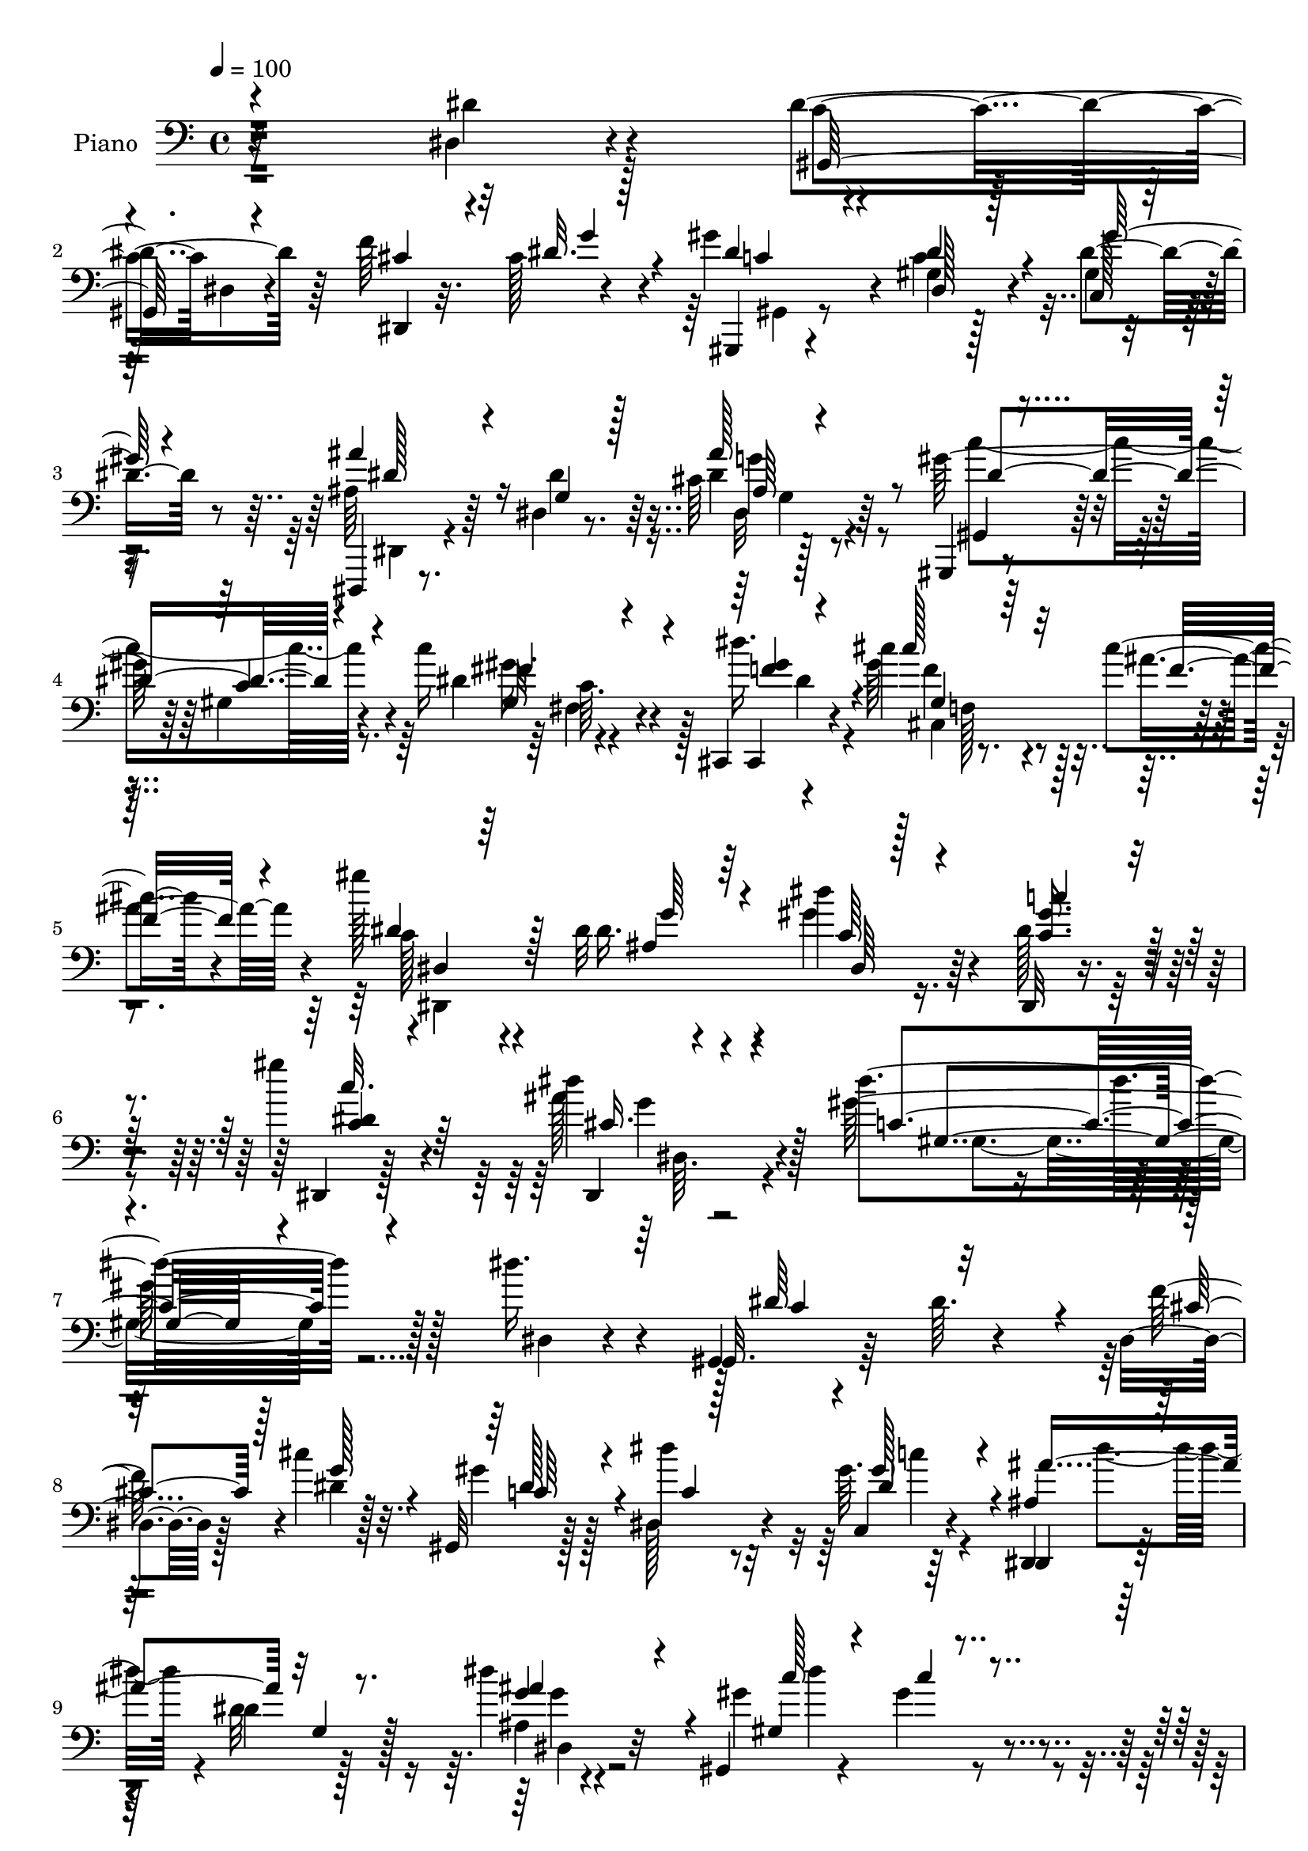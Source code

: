 % Lily was here -- automatically converted by c:/Program Files (x86)/LilyPond/usr/bin/midi2ly.py from mid/141.mid
\version "2.14.0"

\layout {
  \context {
    \Voice
    \remove "Note_heads_engraver"
    \consists "Completion_heads_engraver"
    \remove "Rest_engraver"
    \consists "Completion_rest_engraver"
  }
}

trackAchannelA = {


  \key c \major
    
  \time 4/4 
  

  \key c \major
  
  \tempo 4 = 100 
  
  % [MARKER] DH059     
  
}

trackA = <<
  \context Voice = voiceA \trackAchannelA
>>


trackBchannelA = {
  
  \set Staff.instrumentName = "Piano"
  
}

trackBchannelB = \relative c {
  r32*19 dis4*26/96 r4*62/96 dis'4*125/96 r64*9 f r4*28/96 gis4*44/96 
  r4*41/96 gis,4*16/96 r128*23 dis'4*37/96 r8 dis,,,4*11/96 r8. dis''4*13/96 
  r8. cis'64 r128*27 gis,,4*13/96 r4*76/96 gis''4*13/96 r4*70/96 c'16 
  r4*68/96 cis,,,4*10/96 r4*77/96 cis'''4*25/96 r4*61/96 cis4*22/96 
  r4*62/96 gis'128*13 r4*46/96 dis,32 r4*80/96 dis'4*34/96 r64*9 dis,,,32 
  r4*82/96 gis'''4*22/96 r4*79/96 dis4*44/96 r4*76/96 dis4*136/96 
  r128*31 dis16. r4*53/96 gis,,,4*10/96 r4*83/96 dis''64. r4*76/96 dis,4*26/96 
  r128*7 cis''4*20/96 r32. gis,,32 r128*25 dis'''4*25/96 r32*5 gis,64. 
  r64*13 dis,,4*11/96 r128*25 dis''4*11/96 r128*25 dis'4*26/96 
  r32*5 gis,,,4*13/96 r4*76/96 gis''4*13/96 r4*73/96 c'16 r128*21 cis,4*56/96 
  r4*25/96 cis,128*11 r4*7/96 f4*17/96 r64*5 cis''128*9 r4*59/96 gis,,4*31/96 
  r4*55/96 gis'4*16/96 r4*71/96 gis4*11/96 r4*74/96 ais,,4*14/96 
  r4*73/96 gis''4*19/96 r8. ais64*9 r4*32/96 dis4*104/96 r4*71/96 cis16 
  r4*61/96 gis,4*112/96 r128*21 dis4*14/96 r4*25/96 cis''4*19/96 
  r4*25/96 gis'4*37/96 r4*5/96 dis,4*35/96 r4*8/96 gis16 r4*61/96 gis32 
  r4*73/96 dis,,4*10/96 r128*25 dis''4*14/96 r4*73/96 g'128*17 
  r4*31/96 gis,,32 r4*80/96 gis''4*13/96 r128*23 c'4*22/96 r4*68/96 dis4*40/96 
  r8 cis4*28/96 r4*59/96 cis,4*7/96 r64*13 dis,,,4*13/96 r128*25 ais'''4*29/96 
  r4*59/96 dis,4*13/96 r8. dis'4*31/96 r32*5 dis,,4*7/96 r4*82/96 ais'''4*35/96 
  r32*5 gis,,64*15 r64*15 gis'4*31/96 r4*34/96 <cis' ais, >4*14/96 
  r32 dis,4*110/96 r4*71/96 gis,16. r16 ais32. r4*8/96 dis4*97/96 
  r128*27 gis,4*10/96 r4*52/96 c'4*16/96 r4*10/96 gis,16 r4*61/96 ais,128*9 
  r4*64/96 dis'4*74/96 r4*14/96 dis4*109/96 r8. g,4*37/96 r4*22/96 gis4*17/96 
  r4*10/96 dis4*22/96 r4*68/96 dis,4*11/96 r4*79/96 dis'32. r4*40/96 gis4*14/96 
  r4*13/96 ais128*5 r4*73/96 dis,,4*13/96 r4*77/96 ais''4*20/96 
  r128*7 cis,4*13/96 r4*31/96 c128*7 r8. dis''4*22/96 r4*64/96 dis,4*20/96 
  r64*11 gis,,4*118/96 r4*64/96 dis''4*46/96 r4*41/96 gis,,,4*14/96 
  r4*79/96 gis''4*8/96 r4*77/96 dis,,32 r128*13 cis'''4*17/96 r4*20/96 gis,,32 
  r8. gis''4*8/96 r4*80/96 gis'4*35/96 r128*17 dis,,,4*11/96 r4*79/96 dis''4*10/96 
  r128*25 g4*11/96 r128*25 gis,4*13/96 r128*25 gis'32 r4*73/96 fis''4*22/96 
  r4*68/96 cis,,,4*11/96 r64*13 cis'''128*5 r8. cis,4*17/96 r4*71/96 dis,,4*13/96 
  r4*71/96 ais'''4*22/96 r4*67/96 gis'4*35/96 r4*53/96 dis,,4*26/96 
  r4*67/96 dis,4*10/96 r128*29 ais''''4*44/96 r64*11 dis,4*149/96 
  r4*68/96 dis4*22/96 r4*68/96 dis'64*15 r128 gis,,4*11/96 r4*74/96 dis,128*5 
  r128*9 <g'' g' >4*11/96 r128*11 gis,4*97/96 r128*25 gis'''4*25/96 
  r32*5 dis,,,,4*10/96 r4*80/96 <ais'''' g, >4*13/96 r8. dis,4*7/96 
  r4*79/96 gis,,,32 r4*77/96 gis''128*5 r8. gis4*14/96 r8. cis,,,4*10/96 
  r64*13 cis'''4*10/96 r4*77/96 cis4*5/96 r4*77/96 gis,4*16/96 
  r8. dis'4*17/96 r4*67/96 gis,128*7 r4*65/96 ais,4*13/96 r8. ais'4*14/96 
  r4*73/96 ais'128*15 r64*7 ais''4*101/96 r8. g,,4*11/96 r4*77/96 gis,4*17/96 
  r128*25 c'4*7/96 r4*79/96 dis,,64. r4*34/96 cis'''16 r32. gis'4*41/96 
  r4*41/96 gis,,4*17/96 r128*23 gis32 r8. dis,32 r4*77/96 g'4*14/96 
  r4*68/96 dis'4*8/96 r4*79/96 gis,,4*100/96 r4*38/96 c''4*8/96 
  r4*28/96 c'4*19/96 r4*68/96 cis,,,32 r4*73/96 cis''''128*9 r32*5 cis,4*19/96 
  r4*64/96 gis'4*43/96 r4*41/96 ais,4*26/96 r4*59/96 dis128*11 
  r4*55/96 dis,,,32 r4*79/96 c'''4*20/96 r4*67/96 dis,4*11/96 r32*7 gis4*71/96 
  r4*106/96 gis,16 r4*35/96 ais4*16/96 r4*13/96 dis''4*134/96 r4*43/96 gis,,,4*25/96 
  r4*35/96 cis''128*5 r4*10/96 gis,,4*20/96 r8. gis,,4*11/96 r4*77/96 gis''4*13/96 
  r4*50/96 c''32. r4*7/96 gis4*34/96 r128*17 g,,32. r64*5 dis''4*16/96 
  r16 gis,,4*19/96 r128*23 dis4*23/96 r4*70/96 dis,4*10/96 r4*77/96 dis'4*22/96 
  r4*35/96 gis32. r4*11/96 ais4*17/96 r4*70/96 dis,,,4*10/96 r4*80/96 g''4*29/96 
  r128*11 gis4*17/96 r4*7/96 dis''4*110/96 r4*74/96 ais,128*5 r4*26/96 cis,4*10/96 
  r128*11 c4*26/96 r64*11 <dis'' dis' >4*22/96 r4*67/96 ais,,128*7 
  r4*65/96 gis4*121/96 r128*19 dis'''4*43/96 r4*46/96 gis,,,,4*13/96 
  r4*80/96 gis''4*10/96 r4*76/96 dis,128*5 r4*29/96 cis'''4*17/96 
  r4*25/96 gis,,4*26/96 r4*61/96 dis'''4*31/96 r4*55/96 c,4*17/96 
  r4*68/96 dis,,,32 r4*77/96 dis''128*5 r4*71/96 dis32. r64*11 gis,,32 
  r4*82/96 gis''4*11/96 r8. fis4*13/96 r4*76/96 cis,,4*10/96 r4*77/96 cis'''''4*28/96 
  r4*61/96 cis,,128*5 r4*70/96 dis,128*15 r128*15 ais''128*9 r128*21 c,32 
  r4*74/96 dis,,,32 r4*83/96 gis''4*16/96 r64*13 cis4*10/96 r4*97/96 gis,4*134/96 
  r4*80/96 dis'4*11/96 r64*13 gis,,32 r4*79/96 gis''64. r128*27 dis4*11/96 
  r4*31/96 cis'4*22/96 r128*7 gis,,4*13/96 r4*73/96 gis''4*8/96 
  r128*27 c,4*13/96 r4*70/96 dis,,4*11/96 r4*79/96 dis''4*11/96 
  r4*73/96 ais'4*10/96 r4*77/96 gis,,32 r128*27 gis''4*11/96 r128*25 gis64. 
  r64*13 cis,,,4*13/96 r128*25 cis'''4*14/96 r4*71/96 cis'16 r4*62/96 gis,,,4*14/96 
  r4*73/96 c'4*14/96 r4*73/96 gis16 r128*21 ais,4*14/96 r4*76/96 ais''128*7 
  r4*64/96 ais128*15 r4*1/96 gis4*17/96 r16 ais'128*37 r4*65/96 dis,128*17 
  r16. dis4 r4*79/96 dis,,4*16/96 r128*9 cis''4*19/96 r4*22/96 gis'4*77/96 
  r64. 
  | % 58
  dis4*29/96 r128*19 gis4*26/96 r4*20/96 g16 r32 dis,,, r32*7 dis''32 
  r4*73/96 dis'4*25/96 r4*62/96 gis,,,4*14/96 r128*25 gis'32 r128*25 fis''4*23/96 
  r64*11 cis,,,32 r64*13 cis''''4*20/96 r64*11 ais,4*11/96 r4*77/96 dis,,,4*11/96 
  r4*74/96 ais'''4*28/96 r128*21 gis'4*37/96 r4*14/96 c,4*17/96 
  r4*19/96 dis,,,128*5 r128*25 dis'64. r4*83/96 ais'''4*37/96 r4*59/96 gis,,4*109/96 
  r4*68/96 gis128*5 r4*49/96 ais'128*5 r4*11/96 dis128*41 r4*49/96 gis,,4*13/96 
  r128*17 cis''4*11/96 r128*5 c,4*34/96 r128*19 gis32 r4*73/96 gis4*13/96 
  r4*52/96 c'4*16/96 r64 gis,128*9 r4*62/96 dis'4*25/96 r128*7 dis16 
  r4*22/96 gis,4*10/96 r128*25 dis,,32 r4*58/96 <dis'''' dis' >64 
  r32 dis,,4*11/96 r4*77/96 g4*13/96 r4*53/96 c'4*11/96 r4*4/96 dis,,,4*14/96 
  r128*27 dis'128*5 r4*79/96 dis32 r4*49/96 c''16 r4*89/96 dis,4*7/96 
  r4*85/96 dis,64*5 r32 ais''16. r64 c,,4*17/96 r4*73/96 gis'4*20/96 
  r64*11 ais,32. r128*23 gis'4 r4*43/96 dis'4*10/96 r4*25/96 dis,,4*11/96 
  r4*83/96 gis'4*29/96 r4*62/96 gis4*11/96 r4*76/96 f'4*34/96 r64. cis4*19/96 
  r4*22/96 gis,,4*14/96 r4*74/96 gis'32. r4*70/96 c4*16/96 r8. dis,,32 
  r4*79/96 dis''128*5 r4*73/96 ais'4*10/96 r4*79/96 gis,,4*13/96 
  r4*82/96 gis''32 r4*29/96 gis,4*11/96 r4*35/96 dis''4*31/96 r128*21 dis'4*34/96 
  r4*59/96 f,,4*26/96 r64*11 cis'4*16/96 r4*74/96 dis,,,4*14/96 
  r4*74/96 dis''4*16/96 r4*79/96 gis'4*34/96 r4*59/96 dis,,,4*11/96 
  r4*89/96 gis''4*8/96 r64*17 dis,,4*13/96 r4*142/96 gis'''4*346/96 
}

trackBchannelBvoiceB = \relative c {
  r4*229/96 dis'4*29/96 r4*59/96 c4*91/96 dis,4*14/96 r4*74/96 dis,4*23/96 
  r32. cis''128*7 r4*20/96 gis,,4*13/96 r4*71/96 c''4*19/96 r4*67/96 gis4*10/96 
  r4*74/96 ais64*5 r64*9 dis4*19/96 r64*11 dis4*20/96 r64*11 gis128*35 
  r4*68/96 dis4*25/96 r4*67/96 dis'16. r4*50/96 gis,64*5 r128*19 ais4*26/96 
  r4*58/96 c,128*9 r4*58/96 dis16. r4*55/96 gis4*38/96 r4*50/96 dis128*13 
  r4*56/96 dis,,4*7/96 r128*31 ais'''128*15 r128*25 gis64*23 r128*31 dis,4*17/96 
  r4*70/96 gis,32. r64*27 f''128*13 r4*8/96 dis4*16/96 r128*7 gis4*41/96 
  r128*15 dis,128*9 r4*59/96 c4*13/96 r4*73/96 dis,4*17/96 r128*23 dis''32. 
  r128*23 ais4*7/96 r4*79/96 gis'4*110/96 r4*65/96 gis,,128*5 r4*71/96 cis''128*19 
  r4*29/96 cis,4*35/96 r8 cis4*17/96 r4*68/96 dis128*19 r64*5 c4*64/96 
  r4*23/96 gis,128*7 r4*64/96 ais4*19/96 r128*23 d'4*41/96 r8 f32*7 
  r128 g,4*23/96 r128*21 dis,32 r4*76/96 dis''64*7 r4*44/96 dis128*61 
  r4*34/96 g128*7 r4*20/96 c,64*5 r4*55/96 c4*19/96 r64*11 c,32. 
  r4*67/96 dis,4*14/96 r8. dis''4*16/96 r128*23 ais' r4*14/96 gis4*109/96 
  r4*65/96 fis4*17/96 r4*73/96 cis,,,4*10/96 r64*13 cis'''4*17/96 
  r128*23 ais'4*26/96 r32*5 dis,,,4*13/96 r128*25 dis''4*46/96 
  r64*7 gis128*11 r4*52/96 dis,,,4*11/96 r4*80/96 c'''4*16/96 r4*73/96 dis4*35/96 
  r4*61/96 dis4*71/96 r32*9 dis4*35/96 r64*5 dis4*8/96 r32. c4*16/96 
  r4*73/96 gis,4*10/96 r4*83/96 dis''128*11 r128*9 cis'4*13/96 
  r32 dis64*17 r128*25 dis4*40/96 r8 gis,4*34/96 r4*52/96 ais128*21 
  r4*28/96 gis,4*14/96 r4*74/96 dis4*19/96 r128*23 dis,,4*13/96 
  r4*79/96 ais''''128*17 r4*11/96 dis,4*13/96 r32 ais4*13/96 r4*166/96 dis4*35/96 
  r16 c'4*19/96 r4*8/96 dis,4*107/96 r8. dis4*22/96 r4*20/96 ais'4*40/96 
  r4*2/96 dis,4*19/96 r4*74/96 gis,4*14/96 r4*71/96 cis'128*9 r4*61/96 c4*94/96 
  gis,4*8/96 r4*79/96 dis4*10/96 r64*13 gis,4*17/96 r4*77/96 gis4*17/96 
  r4*67/96 dis4*10/96 r4*41/96 g''4*22/96 r4*13/96 gis4*65/96 r128*7 c,32. 
  r4*68/96 dis4*38/96 r4*49/96 dis,,4*14/96 r4*76/96 g'4*14/96 
  r4*71/96 ais64 r128*27 gis,4*13/96 r4*73/96 gis'4*16/96 r128*23 gis'4*34/96 
  r128*19 cis,,,4*16/96 r4*73/96 cis'''4*20/96 r4*67/96 cis,4*23/96 
  r4*64/96 gis'4*40/96 r4*44/96 dis128*19 r4*32/96 dis16. r4*53/96 dis,4*7/96 
  r4*86/96 gis'4*20/96 r4*77/96 dis,,128*5 r4*95/96 gis''4*155/96 
  r4*62/96 gis,4*10/96 r4*80/96 dis'4*76/96 r4*103/96 dis,4*14/96 
  r4*71/96 gis''4*22/96 r4*64/96 dis,4*13/96 r4*73/96 gis,4*7/96 
  r4*79/96 dis''4*44/96 r128*15 <dis ais, >4*14/96 r8. ais,4*8/96 
  r4*77/96 gis,32. r8. dis'64. r4*77/96 c''4*22/96 r128*21 cis,,128*5 
  r4*74/96 cis'''4*28/96 r4*58/96 gis,4*8/96 r4*77/96 c''4*41/96 
  r4*44/96 gis4*38/96 r4*49/96 dis4*23/96 r128*21 c'4*31/96 r4*53/96 f,,,32 
  r128*25 f''4*28/96 r4*14/96 gis,,4*17/96 r128*9 g4*20/96 r64*11 dis,32 
  r4*77/96 dis'4*11/96 r128*25 dis''4*86/96 r4*5/96 dis,,4*13/96 
  r4*73/96 f''16. r64. g4*28/96 r4*13/96 gis,,4*85/96 r4*83/96 gis''32. 
  r4*67/96 dis,4*16/96 r4*71/96 ais'4*16/96 r128*23 ais4*8/96 r4*80/96 c'4*107/96 
  r4*64/96 fis,,32 r128*25 dis'''4*26/96 r4*59/96 cis,4*28/96 r4*58/96 ais'4*22/96 
  r4*62/96 dis,4*34/96 r4*49/96 ais,128*11 r4*53/96 dis,4*26/96 
  r128*21 c''4*62/96 r4*28/96 c'32. r128*23 dis,,,128*7 r4*73/96 gis''64*15 
  | % 40
  r4*88/96 c4*38/96 r4*22/96 cis4*14/96 r4*14/96 c,,32 r4*77/96 gis,,4*11/96 
  r4*79/96 dis''''4*31/96 r128*9 ais,128*5 r64. dis'32*9 r8. dis'4*40/96 
  r4*49/96 dis,64*5 r64*9 ais,,128*7 r4*67/96 gis4*22/96 r4*67/96 dis'''4*107/96 
  r8. g,,4*35/96 r4*28/96 c''128*5 r4*8/96 dis,4*125/96 r4*52/96 dis4*31/96 
  r4*32/96 c'128*5 r64. cis32*9 r128*25 dis,4*19/96 r4*23/96 ais'4*28/96 
  r4*16/96 dis,4*35/96 r4*56/96 c,,4*16/96 r8. cis'''4*23/96 r4*64/96 gis,,64 
  r4*86/96 gis4*11/96 r128*25 dis32 r4*76/96 gis,4*16/96 r64*13 gis4*17/96 
  r128*23 f'''4*34/96 r4*10/96 g4*26/96 r128*5 gis64*5 r4*58/96 c,4*19/96 
  r4*67/96 gis,4*11/96 r128*25 ais''4*88/96 g,,4*16/96 r128*23 dis''4*19/96 
  r4*67/96 gis,,,128*5 r64*13 c'32 r8. gis64. r64*13 dis'''64*5 
  r4*58/96 cis,4*28/96 r4*61/96 cis4*20/96 r64*11 dis4*37/96 r4*52/96 ais,64*7 
  r4*47/96 dis,4*22/96 r64*11 c'''4*67/96 r128*9 dis,,,4*11/96 
  r4*83/96 dis4*20/96 r128*29 gis''4*125/96 r4*88/96 dis,4*41/96 
  r4*49/96 gis,,128*5 r128*25 gis4*14/96 r4*76/96 f''128*13 r4*5/96 dis4*25/96 
  r4*16/96 dis64*7 r4*44/96 dis128*11 r4*56/96 gis16. r4*47/96 dis32*5 
  r64*5 dis4*19/96 r64*11 g,32 r128*25 gis,4*17/96 r4*76/96 c'64. 
  r4*77/96 gis,4*20/96 r4*67/96 cis,4*16/96 r4*73/96 f''4*26/96 
  r4*58/96 cis4*8/96 r64*13 dis128*19 r4*29/96 gis4*41/96 r4*47/96 gis,,,4*20/96 
  r64*11 ais'32. r8. ais''128*25 r32 f128*11 r4*52/96 dis4*113/96 
  r4*64/96 dis,4*20/96 r128*7 cis'128*5 r4*31/96 gis4*41/96 r4*47/96 gis4*14/96 
  r4*73/96 dis4*17/96 r4*26/96 dis'4*25/96 r4*16/96 c128*11 r4*53/96 c4*20/96 
  r64*11 dis4*20/96 r4*44/96 gis4*17/96 ais4*95/96 r4*1/96 dis,128*9 
  r4*59/96 ais'4*55/96 r4*32/96 gis,,4*17/96 r4*71/96 gis'128*5 
  r4*73/96 gis32 r4*76/96 dis''32*5 r4*31/96 f,32. r128*23 cis4*22/96 
  r4*65/96 dis,,32 r4*73/96 dis''4*55/96 r4*35/96 dis128*21 r4*26/96 dis8 
  r64*7 c'32. r4*73/96 dis,,4*20/96 r4*77/96 dis'4*91/96 r4*86/96 gis,4*20/96 
  r4*43/96 cis'4*13/96 r4*13/96 gis,4*14/96 r4*74/96 gis,,64. r4*77/96 gis''128*7 
  r4*41/96 dis'4*8/96 r4*19/96 dis128*37 r4*65/96 c64. r4*59/96 dis4*5/96 
  r4*13/96 c,4*34/96 r4*56/96 ais''4*65/96 r4*25/96 gis,,4*22/96 
  r4*64/96 dis4*16/96 r8. dis''''4*13/96 r4*76/96 dis,,16 r64*7 dis64 
  r64. dis,4*16/96 r4*80/96 dis'64. r4*82/96 dis64*5 r4*34/96 dis64. 
  r4*5/96 dis,,,4*13/96 r4*83/96 dis'''''4*11/96 r4*82/96 dis,,4*20/96 
  r4*22/96 cis,4*17/96 r4*25/96 <gis' dis' >128*5 r128*25 c,4*17/96 
  r128*23 g'4*14/96 r4*74/96 gis,128*5 r4*74/96 gis4*17/96 r4*68/96 dis''4*62/96 
  r64*5 dis4*98/96 r128*27 cis128*7 r4*22/96 dis4*20/96 r4*20/96 gis4*67/96 
  r16 c,4*17/96 r4*70/96 c,,4*26/96 r4*61/96 dis4*13/96 r4*79/96 dis''32. 
  r4*68/96 dis4*20/96 r128*23 gis,,128*5 r4*80/96 gis128*5 r4*26/96 g'32 
  r4*35/96 c4*26/96 r4*67/96 f4*50/96 r128*15 cis'4*23/96 r4*68/96 ais,4*7/96 
  r4*83/96 c4*23/96 r4*65/96 dis,,4*17/96 r4*77/96 dis''4*35/96 
  r4*59/96 c4*31/96 r4*68/96 dis,4*11/96 r4*100/96 dis,32 r4*143/96 gis'4*346/96 
}

trackBchannelBvoiceC = \relative c {
  \voiceOne
  r4*317/96 gis64*17 r4*77/96 cis'4*26/96 r4*17/96 dis32. r128*7 dis4*40/96 
  r4*44/96 dis4*28/96 r4*58/96 c,128*5 r128*23 ais''4*62/96 r16 g,4*14/96 
  r128*23 ais'128*13 r8 gis,,4*17/96 r8. c'4*13/96 r4*71/96 gis32 
  r4*80/96 cis,,4*10/96 r4*76/96 cis'''128*9 r32*5 f,16 r4*59/96 dis4*41/96 
  r128*15 ais4*25/96 r64*11 c64*5 r4*58/96 <gis' c, >16. r4*59/96 c32. 
  r4*82/96 dis,,,4*13/96 r4*107/96 c''4*134/96 r4*185/96 dis64*27 
  r4*17/96 cis4*25/96 r128*7 g' r4*17/96 dis128*15 r4*41/96 c4*17/96 
  r128*23 gis'128*11 r4*53/96 ais,4*35/96 r64*9 g4*11/96 r8. g'4*52/96 
  r4*35/96 gis,4*16/96 r4*74/96 c'4*7/96 r4*77/96 dis4*26/96 r4*61/96 cis,,4*31/96 
  r4*8/96 gis'4*56/96 r4*74/96 gis'64. r4*76/96 c'4*29/96 r4*58/96 gis16. 
  r128*17 dis128*7 r4*64/96 gis4*74/96 r4*13/96 ais8. r4*22/96 d,,4*19/96 
  r4*19/96 gis4*20/96 r16 ais'4*137/96 r4*38/96 g,4*8/96 r64*13 c128*33 
  r128*25 f4*34/96 r32 dis4*5/96 r4*32/96 gis,,4*77/96 r4*8/96 dis''64*5 
  r4*55/96 dis4*35/96 r4*50/96 ais128*11 r4*55/96 g128*5 r128*23 dis4*13/96 
  r4*70/96 gis,4*16/96 r64*13 c'4*10/96 r128*23 dis32. r8. cis,,32 
  r4*76/96 gis''4*25/96 r4*62/96 f'4*22/96 r4*64/96 gis4*43/96 
  r128*15 dis,4*17/96 r4*70/96 dis'4*59/96 r4*26/96 <c gis' >4*31/96 
  r32*5 gis'4*17/96 r4*73/96 dis,,4*14/96 r128*27 gis''4*76/96 
  r4*104/96 c4*41/96 r4*50/96 dis128*37 r4*71/96 c4*38/96 r8 c,4*14/96 
  r4*74/96 gis,4*14/96 r4*74/96 dis''4*38/96 r4*50/96 dis64*5 r4*56/96 g,4*20/96 
  r4*70/96 gis,16 r4*64/96 dis4*38/96 r4*143/96 dis''16. r4*26/96 c'128*5 
  r64. dis,4*136/96 r4*43/96 ais'4*44/96 r4*16/96 dis,4*14/96 r4*13/96 cis'4*106/96 
  r8. cis128*9 r4*17/96 dis,4*20/96 r128*7 dis'4*25/96 r4*67/96 c,,4*16/96 
  r4*70/96 g'4*17/96 r4*71/96 gis'4*95/96 r4*85/96 dis,,4*25/96 
  r4*65/96 dis''4*71/96 r4*107/96 cis4*23/96 r4*62/96 gis,4*14/96 
  r4*71/96 dis''16. r128*17 dis,4*14/96 r8. dis'4*44/96 r4*46/96 dis32. 
  r4*67/96 dis4*16/96 r8. dis4*52/96 r4*119/96 gis,4*11/96 r4*79/96 gis'4*61/96 
  r4*29/96 f4*19/96 r4*67/96 ais4*31/96 r128*19 dis,,,4*17/96 r4*68/96 g''4*37/96 
  r128*17 dis,128*5 r128*25 c'4*35/96 r128*19 c4*20/96 r4*76/96 dis4*41/96 
  r4*70/96 c4*143/96 r4*73/96 dis'4*25/96 r64*11 gis,4*82/96 r4*97/96 f4*14/96 
  r4*70/96 <c' gis >128*9 r32*5 dis4*17/96 r4*68/96 gis,4*16/96 
  r4*71/96 dis,,4*11/96 r128*55 ais'''64. r4*76/96 <c c' >4*110/96 
  r4*65/96 c'4*29/96 r4*56/96 cis,64*7 r4*47/96 gis,32 r4*73/96 cis''4*20/96 
  r64*11 c,64*7 r64*7 c4*56/96 r4*31/96 c4*25/96 r4*62/96 d4*37/96 
  r4*46/96 ais,4*20/96 r128*23 d,128*5 r128*23 dis''128*35 r8. dis4*19/96 
  r64*11 gis,4*76/96 r128*5 gis,4*8/96 r64*13 cis'128*7 r16 dis4*16/96 
  r4*25/96 c4*35/96 r4*46/96 c4*20/96 r64*11 gis'4*26/96 r32*5 ais128*25 
  r32 dis,4*16/96 r4*68/96 g,,4*11/96 r4*77/96 c''4*109/96 r4*62/96 c,4*16/96 
  r8. dis128*11 r4*53/96 f4*31/96 r64*9 cis,4*16/96 r4*68/96 dis,4*28/96 
  r4*56/96 g''4*38/96 r4*46/96 gis4*31/96 r4*58/96 c4*64/96 r128*9 dis,4*25/96 
  r4*61/96 ais'128*9 r4*68/96 gis,,,64*15 r4*88/96 dis'''4*29/96 
  r128*11 dis64 r4*19/96 dis4*115/96 r4*65/96 c'4*38/96 r4*20/96 dis,4*7/96 
  r4*17/96 c,32 r4*82/96 gis,32 r4*74/96 dis'''4*41/96 r8 c,,4*26/96 
  r4*59/96 dis''4*35/96 r4*52/96 c'128*23 r4*20/96 g,,4*16/96 r64*27 ais''4*46/96 
  r32. dis,4*8/96 r4*16/96 cis'4*163/96 r4*13/96 ais4*44/96 r4*19/96 dis,4*7/96 
  r32. dis,,4*23/96 r4*64/96 dis32. r4*76/96 cis'''4*25/96 r4*62/96 dis4*32/96 
  r4*59/96 gis,4*17/96 r4*70/96 dis128*13 r8 dis4*83/96 r4*95/96 dis,,,4*28/96 
  r4*62/96 gis''4*38/96 r128*47 dis,128*5 r4*32/96 dis''64 r4*32/96 c4*20/96 
  r4*68/96 gis,4*19/96 r64*11 gis''4*32/96 r4*55/96 dis,,,4*14/96 
  r4*74/96 dis'''128*11 r128*17 ais'4*28/96 r32*5 c4*107/96 r128*23 c,64. 
  r64*13 cis,,32 r4*77/96 gis''4*23/96 r4*64/96 ais''4*23/96 r128*21 gis4*41/96 
  r4*49/96 g16. r4*52/96 gis4*32/96 r128*19 dis,,,4*14/96 r4*79/96 c''4*14/96 
  r128*27 g128*5 r4*91/96 gis'4*130/96 r32*7 dis,,4*16/96 r4*74/96 gis'128*7 
  r128*53 dis,4*19/96 r16 g''4*29/96 r32 gis128*15 r64*7 gis,,4*14/96 
  r4*74/96 dis''4*40/96 r4*44/96 dis,,128*5 r4*76/96 g'4*14/96 
  r4*70/96 dis128*5 r4*73/96 dis'4*95/96 r4*83/96 c4*19/96 r128*23 cis'128*27 
  r4*7/96 f,,4*17/96 r4*67/96 gis4*13/96 r4*73/96 gis,4*16/96 r4*70/96 c,128*7 
  r64*11 c''4*25/96 r128*21 c'128*15 r4*44/96 d,4*31/96 r128*19 d,4*17/96 
  r4*67/96 g128*7 r64*11 dis,,32 r64*13 g''4*16/96 r4*70/96 gis,4*112/96 
  r128*21 f''4*46/96 g4*23/96 r128*5 dis4*37/96 r128*17 gis,4*17/96 
  r4*68/96 gis4*10/96 r8. dis,4*13/96 r4*83/96 g'4*13/96 r8. ais64. 
  r64*13 dis4*76/96 r128*33 gis64*5 r4*59/96 gis4*61/96 r4*31/96 gis,64. 
  r4*76/96 ais'4*31/96 r4*56/96 c,4*23/96 r128*21 dis,,128*41 r4*55/96 c'''128*19 
  r128*11 c,4*20/96 r4*71/96 dis4*35/96 r4*62/96 gis4*97/96 r128*27 dis4*34/96 
  r64*5 dis4*7/96 r32. c4*11/96 r4*77/96 gis,4*11/96 r4*77/96 dis''4*29/96 
  r4*31/96 ais128*5 r32 dis'4*107/96 r128*23 dis4*38/96 r4*49/96 <gis, dis >4*35/96 
  r64*9 ais,,128*7 r4*68/96 c''4*67/96 r4*20/96 ais32. r128*23 dis4*14/96 
  r128*25 ais4*52/96 r4*32/96 dis,32 r128*27 dis''4*14/96 r4*77/96 ais,128*19 
  r16 dis,,,4*16/96 r4*77/96 dis'''128*5 r64*13 cis4*25/96 r32. dis,4*13/96 
  r4*28/96 dis'4*23/96 r4*68/96 dis4*28/96 r128*19 dis,4*19/96 
  r4*71/96 gis4*86/96 r128*29 dis,32. r4*73/96 gis,4*113/96 r4*67/96 dis'64. 
  r4*34/96 g'16 r4*17/96 gis,4*14/96 r128*25 dis''4*32/96 r4*55/96 gis4*28/96 
  r4*59/96 ais,4*23/96 r4*70/96 g128*5 r4*70/96 g'4*22/96 r4*70/96 dis4*88/96 
  r4*46/96 dis128*5 r4*31/96 c'16. r4*58/96 cis,,,4*11/96 r4*83/96 cis'''16 
  r4*67/96 ais'4*22/96 r4*68/96 dis,4*31/96 r4*58/96 ais128*9 r4*67/96 dis,4*10/96 
  r32*7 dis'4*31/96 r4*68/96 c'4*25/96 r4*86/96 ais4*52/96 r64*17 dis,4*350/96 
}

trackBchannelBvoiceD = \relative c {
  \voiceThree
  r32*45 g''4*23/96 r4*16/96 c,4*38/96 r4*47/96 dis,128*5 r128*23 gis'128*9 
  r4*58/96 dis128*17 r4*118/96 ais64 r4*80/96 dis4*100/96 r4*73/96 fis4*25/96 
  r4*67/96 <gis f >4*46/96 r4*41/96 gis,4*17/96 r128*51 dis4*20/96 
  r64*11 g'64*5 r4*61/96 dis,64 r128*27 c''4*38/96 r128*19 <c, dis >4*22/96 
  r64*13 cis16. r4*85/96 gis4*125/96 r4*194/96 c4*94/96 r16*7 c64*9 
  r4*118/96 dis4*37/96 r4*49/96 ais'4*88/96 r32*7 ais4*77/96 r4*10/96 c128*33 
  r4*76/96 gis,4*7/96 r4*80/96 f'64*9 r4*31/96 f4*52/96 r4*31/96 f4*23/96 
  r4*62/96 c4*58/96 r64*5 c,4*16/96 r4*71/96 c''4*37/96 r8 c4*61/96 
  r4*26/96 ais,,4*10/96 r4*166/96 dis4*28/96 r4*146/96 dis4*11/96 
  r4*163/96 gis32 r128*25 cis4*22/96 r4*61/96 dis128*11 r4*137/96 gis16. 
  r8 dis128*19 r4*115/96 dis4*17/96 r64*11 c'128*35 r128*23 gis16. 
  r64*9 f r4*34/96 f64*5 r128*19 f,64. r4*76/96 dis'128*15 r4*43/96 dis,,4*118/96 
  r64*9 c'''128*11 r4*58/96 dis,32. r8. cis4*29/96 r64*11 gis4*86/96 
  r4*632/96 c4*5/96 r4*82/96 c,64*5 r64*9 dis'4*59/96 r4*31/96 c'128*25 
  r4*13/96 g32*9 r4*74/96 dis,32. 
  | % 21
  r4*68/96 cis''4*148/96 r4*31/96 g,16 r128*21 dis4*20/96 r4*158/96 dis128*9 
  r4*58/96 gis'4*28/96 r128*21 dis32. r4*68/96 ais,32. r4*70/96 dis'64*17 
  r64*13 cis4*41/96 r4*50/96 gis4*25/96 r4*152/96 f'4*35/96 r4*50/96 dis4*37/96 
  r4*49/96 gis,,4*13/96 r4*73/96 c128*5 r4*71/96 ais''32*7 r4*91/96 ais4*28/96 
  r32*5 c4*76/96 r4*95/96 fis,,4*13/96 r64*13 dis''64*9 r16. gis,32. 
  r4*68/96 gis,4*7/96 r4*80/96 c4*25/96 r4*61/96 dis,4*16/96 r4*71/96 c'4*29/96 
  r4*61/96 dis4*37/96 r4*55/96 dis128*7 r4*76/96 dis,4*16/96 r4*95/96 gis4. 
  r8. gis,4*10/96 r128*27 gis4*112/96 r4*67/96 cis''32 r4*160/96 gis,4*16/96 
  r4*68/96 c,4*14/96 r8. ais''64*9 r4*122/96 ais'4*20/96 r64*11 dis,4*107/96 
  r4*68/96 c,4*7/96 r4*77/96 cis''4*67/96 r4*23/96 f,,,4*11/96 
  r4*74/96 cis''4*14/96 r4*71/96 dis4*46/96 r128*13 c,4*7/96 r4*79/96 c''128*13 
  r8 f,4*53/96 r4*31/96 d8 r4*125/96 dis,16 r128*51 cis''4*14/96 
  r4*71/96 c8. r4*271/96 dis4*29/96 r128*19 dis4*32/96 r4*55/96 dis64*9 
  r128*11 dis,,4*5/96 r4*79/96 ais''4*11/96 r4*77/96 dis4*101/96 
  r4*70/96 gis,,4*10/96 r64*13 cis,4*14/96 r8. f64. r4*76/96 f''32. 
  r64*11 c4*26/96 r128*19 dis4*52/96 r4*34/96 c,4*13/96 r128*25 dis'128*5 
  r4*76/96 dis,,4*7/96 r4*79/96 ais'4*11/96 r4*83/96 gis4*91/96 
  r4*176/96 gis4*14/96 r64*41 dis'''4*110/96 r4*71/96 c,,64. r128*27 gis4*22/96 
  r4*61/96 ais''4*56/96 r4*31/96 dis,4*70/96 r4*19/96 ais'4*115/96 
  r4*64/96 dis,4*37/96 r128*17 dis,,16 r4*61/96 dis,32 r4*80/96 dis'32 
  r4*74/96 ais'4*32/96 r64*25 dis,4*16/96 r8. gis4*11/96 r4*80/96 gis64. 
  r4*77/96 g128*5 r8. c''4*74/96 r4*193/96 dis,4*71/96 r32*9 cis32. 
  r128*23 dis4*17/96 r4*154/96 dis8 r4*40/96 dis4*31/96 r128*47 cis4*10/96 
  r64*13 dis4*95/96 r4*80/96 fis32 r128*25 f4*43/96 r4*46/96 cis,,128*29 
  r4*1/96 f''4*20/96 r64*11 c128*9 r128*21 dis,,4*25/96 r128*21 c''4*64/96 
  r16 c64*11 r128*9 c16 r4*71/96 ais'128*11 r4*74/96 dis,,,4*125/96 
  r4*178/96 dis'128*25 r128*35 cis4*23/96 r128*21 gis,128*5 r4*70/96 c'4*19/96 
  r4*70/96 c,,16 r4*59/96 ais'''4*91/96 r32*7 ais128*25 r4*13/96 c4*98/96 
  r4*80/96 c4*22/96 r4*67/96 cis,64*7 r4*46/96 gis4*17/96 r4*67/96 f32 
  r4*73/96 c''16. r4*50/96 c,128*23 r32. c'4*40/96 r8 d,4*56/96 
  r4*205/96 dis,128*9 r128*79 c'128*21 r4*112/96 cis4*23/96 r32*5 gis,4*92/96 
  r4*82/96 c4*17/96 r4*65/96 dis'4*38/96 r4*142/96 dis,4*17/96 
  r4*70/96 c''4*106/96 r128*23 c4*44/96 r4*46/96 cis,,4*17/96 r4*74/96 f'4*14/96 
  r8. f4*8/96 r64*13 dis'64*5 r128*19 dis,4*17/96 r8. dis4*11/96 
  r4*77/96 c'32*5 r4*32/96 gis'4*14/96 r4*76/96 cis,128*9 r128*23 gis128*35 
  r4*74/96 c'4*41/96 r4*47/96 dis4*125/96 r4*52/96 c128*11 r128*47 gis,,4*13/96 
  r4*76/96 dis''16. r4*140/96 g,32. r4*71/96 dis'4*62/96 r4*26/96 dis4*8/96 
  r4*79/96 ais64 r4*82/96 dis,4*16/96 r4*67/96 cis''4*20/96 r4*73/96 dis4*17/96 
  r4*158/96 dis,4*13/96 r64*13 dis,4*17/96 r4*77/96 g4*22/96 r4*62/96 gis'4*22/96 
  r4*68/96 gis4*25/96 r32*5 g4*20/96 r128*23 dis4*92/96 r64*29 c8 
  r4*130/96 dis,,4*22/96 r4*62/96 c''4*23/96 r4*67/96 gis4*4/96 
  r4*83/96 dis'4*40/96 r4*47/96 dis128*23 r4*109/96 g,32 r4*79/96 gis'64*15 
  r128*15 c,4*16/96 r4*31/96 gis,4*13/96 r4*79/96 dis''4*40/96 
  r64*9 f4*35/96 r128*19 f32. r8. dis,,4*14/96 r4*74/96 dis''64*7 
  r4*52/96 <c dis,, >4*26/96 r4*68/96 gis'4*32/96 r4*68/96 c,4*25/96 
  r4*85/96 dis4*55/96 r4*100/96 gis,,,128*115 
}

trackBchannelBvoiceE = \relative c {
  \voiceFour
  r4*580/96 gis4*16/96 r4*238/96 dis4*13/96 r4*155/96 dis'32 r4*74/96 c''4*101/96 
  r8. gis16. r128*19 dis4*37/96 r4*49/96 f4*26/96 r4. dis,,4*197/96 
  r4*263/96 g''4*41/96 r4*80/96 gis,4*131/96 r4*622/96 c'4*13/96 
  r4*73/96 dis4*50/96 r4*122/96 g,4*8/96 r4*79/96 dis'4*97/96 r4*508/96 dis128 
  r4*82/96 gis128*15 r4*40/96 d4*56/96 r4*31/96 f,4*11/96 r16*39 ais'4*89/96 
  r32*7 ais,64 r4*76/96 dis32*9 r4*67/96 gis,4*11/96 r16*7 cis,4*98/96 
  r4*73/96 c'4*23/96 r4*65/96 g'4*35/96 r4*52/96 c,16 r4*61/96 dis,,4*11/96 
  r4*80/96 c'''128*5 r128*25 dis,,32 r32*7 c'32*5 r64*153 gis'4*58/96 
  r4*29/96 ais4*124/96 r4*674/96 gis,4*14/96 r4*77/96 gis'4*7/96 
  r4*79/96 g4*19/96 r4*68/96 c,128*35 r4*77/96 g4*26/96 r4*64/96 c128*15 
  r16*9 c64*9 r4*119/96 c,,4*25/96 r4*236/96 dis'4*11/96 r4*77/96 c'4*52/96 
  r4*118/96 c'4*35/96 r128*19 f,4*62/96 r4*28/96 gis,128*5 r4*71/96 f'4*26/96 
  r32*5 dis4*37/96 r4*49/96 dis,,4*17/96 r8. dis4*17/96 r4*71/96 gis''64*7 
  r128*49 cis,16. r128*25 gis,128*49 r4*161/96 c''4*82/96 r4 f128*5 
  r4*241/96 dis4*16/96 r4*70/96 ais'4*77/96 r4*100/96 g,,4*7/96 
  r4*254/96 dis''64. r4*77/96 f4*32/96 r4*55/96 f4*38/96 r8 f,,4*7/96 
  r64*27 gis4*10/96 r4*164/96 ais,4*13/96 r4*70/96 ais'''4*56/96 
  r128*39 ais,128*33 r64*13 g4*17/96 r4*413/96 dis,128*5 r4*70/96 c4*16/96 
  r4*70/96 ais''4*59/96 r4*112/96 ais'128*7 r4*154/96 gis,,128*5 
  r4*70/96 c4*8/96 r4*79/96 f'4*40/96 r4*46/96 cis,,4*19/96 r4*67/96 f4*13/96 
  r4*71/96 c'4*38/96 r128*15 dis,4*23/96 r4*62/96 c''128*9 r4*238/96 cis4*32/96 
  r128*21 c4*71/96 r4*1253/96 g,4*17/96 r4*779/96 gis''4*85/96 
  r4*184/96 c,128*9 r4*409/96 c,,4*20/96 r8*5 ais'4*7/96 r4*80/96 c'4*104/96 
  r4*71/96 c'4*16/96 r8. dis,4*32/96 r128*19 f4*31/96 r4*58/96 gis,,64. 
  r128*25 c4*49/96 r32*11 dis'4*7/96 r4*79/96 dis4*56/96 r4*37/96 c'4*19/96 
  r128*25 cis,4*40/96 r4*67/96 c4*128/96 r128*59 c,4*31/96 r4*233/96 c4*49/96 
  r1 dis4*26/96 r8*5 gis4*37/96 r4*52/96 f16. r4*52/96 cis,4*28/96 
  r4*55/96 f'4*22/96 r4*64/96 c128*15 r4*128/96 dis4*26/96 r4*61/96 f4*67/96 
  r4*196/96 ais,32 r128*315 g4*11/96 r4*77/96 gis'4*29/96 r4*145/96 c,64. 
  r4*80/96 f128*19 r16*5 cis,64. r64*13 gis''4*34/96 r4*52/96 g4*35/96 
  r64*9 c,128*9 r4*62/96 gis'4*41/96 r4*50/96 dis4*16/96 r128*25 g,4*17/96 
  r4*79/96 c4*83/96 r64*163 g'64 r4*79/96 g,64. r4*256/96 ais4*8/96 
  r4*166/96 cis'16 r4*68/96 ais,4*8/96 r4*259/96 dis4*32/96 r64*9 cis'4*20/96 
  r4*68/96 c,4*95/96 r4*433/96 dis4*53/96 r4*211/96 ais'4 r4*82/96 dis,,128*5 
  r4*77/96 <c'' c, >4*86/96 r8 c4*20/96 r128*9 fis,128*11 r4*64/96 cis,,4*7/96 
  r4*83/96 gis''4*28/96 r128*51 gis'4*31/96 r4*58/96 g16. r4*151/96 c4*35/96 
  r4*65/96 dis,4*26/96 r4*85/96 cis4*53/96 r4*101/96 c4*347/96 
}

trackBchannelBvoiceF = \relative c {
  \voiceTwo
  r64*167 g''4*25/96 r4*235/96 c,64. r4*169/96 cis,4*85/96 r64*91 dis64. 
  r64*187 dis4*10/96 r32*71 f'4*68/96 r4*1139/96 g,4*8/96 r4*250/96 c64 
  r4*785/96 g'4*32/96 r4*3157/96 g4*19/96 r128*23 gis4*71/96 r4*100/96 c,64. 
  r4*173/96 f,32 r4*422/96 c''32*9 r4*82/96 g128*13 r4*817/96 c4*4/96 
  r128*85 dis4*10/96 r64*85 f4*20/96 r4*1529/96 dis4*13/96 r32*35 gis,,4*17/96 
  | % 38
  r4*71/96 gis64 r4*508/96 ais'4*37/96 r4*3143/96 g,4*11/96 r32*21 c64 
  r128*57 f,4*13/96 r128*25 f32 r4*433/96 dis''4*25/96 r4*68/96 ais64*7 
  r64*11 gis,4*118/96 r4*1669/96 gis'4*38/96 r4*1271/96 g64 r4*253/96 fis,128*5 
  r4*251/96 f'4*25/96 r128*109 dis,,4*7/96 r4*175/96 g''4*34/96 
  r4*1475/96 g,64 r64*43 g4*10/96 r4*431/96 c'4*79/96 r128*297 ais4*26/96 
  r4*200/96 g4*11/96 r16. gis4*35/96 r4*151/96 cis,,32*9 r4*350/96 dis,4*10/96 
  r64*15 gis''16 r128*29 g4*52/96 r64*17 gis,64*57 
}

trackBchannelBvoiceG = \relative c {
  r4*1004/96 g'4*7/96 r4*251/96 fis4*10/96 r4*169/96 f128*5 r64*2223 g4*16/96 
  r64*705 ais32 
}

trackB = <<

  \clef bass
  
  \context Voice = voiceA \trackBchannelA
  \context Voice = voiceB \trackBchannelB
  \context Voice = voiceC \trackBchannelBvoiceB
  \context Voice = voiceD \trackBchannelBvoiceC
  \context Voice = voiceE \trackBchannelBvoiceD
  \context Voice = voiceF \trackBchannelBvoiceE
  \context Voice = voiceG \trackBchannelBvoiceF
  \context Voice = voiceH \trackBchannelBvoiceG
>>


trackCchannelA = {
  
  \set Staff.instrumentName = "Organo"
  
}

trackC = <<
  \context Voice = voiceA \trackCchannelA
>>


trackD = <<
>>


trackEchannelA = {
  
  \set Staff.instrumentName = "Himno Digital #141"
  
}

trackE = <<
  \context Voice = voiceA \trackEchannelA
>>


trackFchannelA = {
  
  \set Staff.instrumentName = "A Dios sea gloria"
  
}

trackF = <<
  \context Voice = voiceA \trackFchannelA
>>


\score {
  <<
    \context Staff=trackB \trackA
    \context Staff=trackB \trackB
  >>
  \layout {}
  \midi {}
}
